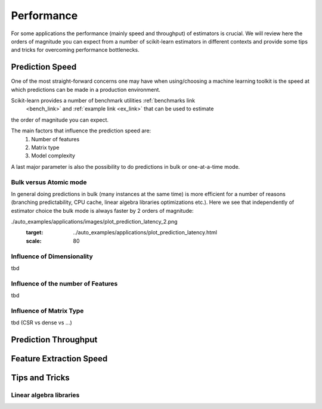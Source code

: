 .. _performance:

===========
Performance
===========

For some applications the performance (mainly speed and throughput) of
estimators is crucial. We will review here the orders of magnitude you can
expect from a number of scikit-learn estimators in different contexts and
provide some tips and tricks for overcoming performance bottlenecks.

Prediction Speed
================

One of the most straight-forward concerns one may have when using/choosing a
machine learning toolkit is the speed at which predictions can be made in a
production environment.

Scikit-learn provides a number of benchmark utilities :ref:`benchmarks link
 <bench_link>` and :ref:`example link <ex_link>` that can be used to estimate
the order of magnitude you can expect.

The main factors that influence the prediction speed are:
  1. Number of features
  2. Matrix type
  3. Model complexity
A last major parameter is also the possibility to do predictions in bulk or
one-at-a-time mode.

Bulk versus Atomic mode
-----------------------
In general doing predictions in bulk (many instances at the same time) is
more efficient for a number of reasons (branching predictability, CPU cache,
linear algebra libraries optimizations etc.). Here we see that independently
of estimator choice the bulk mode is always faster by 2 orders of magnitude:

.. |atomic_prediction_speed| image::  ../auto_examples/applications/images/plot_prediction_latency_1.png
    :target: ../auto_examples/applications/plot_prediction_latency.html
    :scale: 80

.. centered:: |atomic_prediction_speed|

.. |bulk_prediction_speed| image::  .
./auto_examples/applications/images/plot_prediction_latency_2.png
    :target: ../auto_examples/applications/plot_prediction_latency.html
    :scale: 80

.. centered:: |bulk_prediction_speed|

Influence of Dimensionality
---------------------------
tbd

Influence of the number of Features
-----------------------------------
tbd

Influence of Matrix Type
------------------------
tbd (CSR vs dense vs ...)

Prediction Throughput
=====================

Feature Extraction Speed
========================

Tips and Tricks
===============

Linear algebra libraries
------------------------

